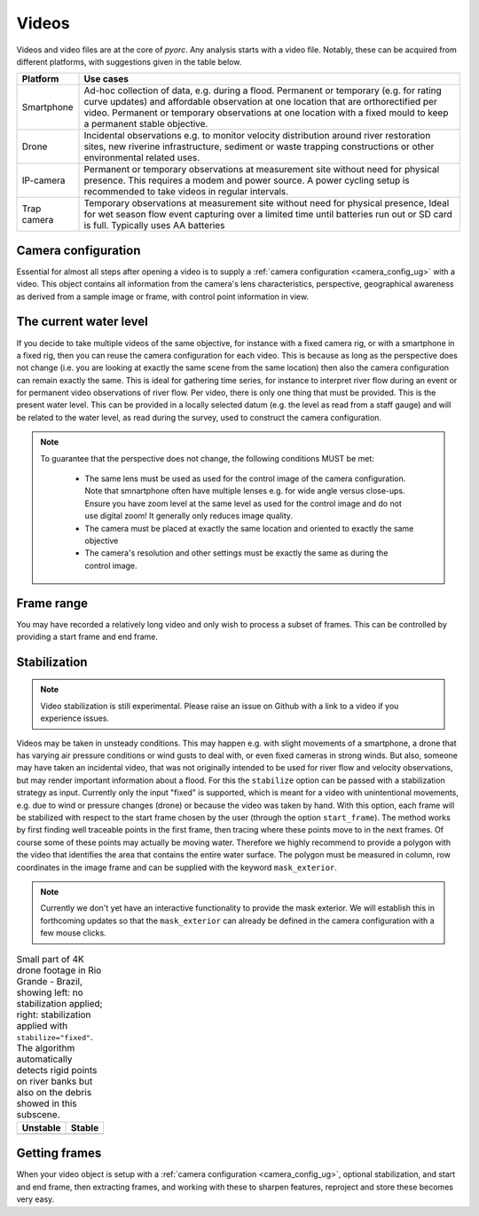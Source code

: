 .. _video_ug:

Videos
======

Videos and video files are at the core of *pyorc*. Any analysis starts with a video file. Notably, these can be acquired
from different platforms, with suggestions given in the table below.


+----------------------------------+-----------------------------------------------------------------------------------+
| Platform                         | Use cases                                                                         |
+==================================+===================================================================================+
| Smartphone                       | Ad-hoc collection of data, e.g. during a flood.                                   |
|                                  | Permanent or temporary (e.g. for rating curve updates) and affordable observation |
|                                  | at one location that are orthorectified per video.                                |
|                                  | Permanent or temporary observations at one location with a fixed mould to         |
|                                  | keep a permanent stable objective.                                                |
+----------------------------------+-----------------------------------------------------------------------------------+
| Drone                            | Incidental observations e.g. to monitor velocity distribution around river        |
|                                  | restoration sites, new riverine infrastructure, sediment or waste trapping        |
|                                  | constructions or other environmental related uses.                                |
+----------------------------------+-----------------------------------------------------------------------------------+
| IP-camera                        | Permanent or temporary observations at measurement site without need for physical |
|                                  | presence. This requires a modem and power source. A power cycling setup is        |
|                                  | recommended to take videos in regular intervals.                                  |
+----------------------------------+-----------------------------------------------------------------------------------+
| Trap camera                      | Temporary observations at measurement site without need for physical presence,    |
|                                  | Ideal for wet season flow event capturing over a limited time until batteries     |
|                                  | run out or SD card is full. Typically uses AA batteries                           |
+----------------------------------+-----------------------------------------------------------------------------------+

.. tab-set::

    .. tab-item:: Command-line

        Whether you are setting up a camera configuration or processing a video into velocity products,
        a video must always be supplied using the option argument ``-V``. Within your
        recipe you can define several inputs to define further what should be done with the video. The example below
        demonstrates all inputs that currently can be supplied. The inputs define the start and end frame
        (``start_frame`` and ``end_frame``), the actual water level (``h_a``) in meters during the video, which will
        be compared against the water level taken with the video used for camera calibration. Finally you may supply
        ``stabilize`` without any further arguments to stabilize the video in case it has some movements.

        .. code-block:: yaml

            video:
              start_frame: 150
              end_frame: 250
              h_a: 92.23
              stabilize:

    .. tab-item:: API

        *pyorc* therefore uses a so-called ``Video`` object to interrogate a video file, add understanding of video's
        perspective (using a ``CameraConfig`` object and the water level during which the video was taken)
        and define which frame range you wish to use to perform analysis on.

        Therefore you can pass a number of properties to a ``Video`` object so as to be able to work with it in *pyorc*.
        Please read the API section on the ``Video`` object to get details on how to create such a ``Video`` object. Some
        important properties are described below:

Camera configuration
--------------------

Essential for almost all steps after opening a video is to supply a :ref:`camera configuration <camera_config_ug>` with a video. This object contains
all information from the camera's lens characteristics, perspective, geographical awareness as derived from a sample
image or frame, with control point information in view.

.. tab-set::

    .. tab-item:: Command-line

        When processing for velocimetry, a camera configuration must be supplied through the
        option ``-c``, followed by the path to the file containing the camera configuration.

    .. tab-item:: API

        As soon as you wish to work with the frames in the video
        (e.g. by calling the method ``get_frames``) you MUST specify a camera configuration. This is done through the
        argument ``camera_config`` with which you can either supply the path to a camera configuration file, stored
        on your disk, or an already loaded camera configuration. You may load a camera configuration in memory
        with the helper function ``pyorc.load_camera_config``. You can find more information on camera configurations,
        how to set these up in the :ref:`camera_config_ug` section.

The current water level
-----------------------
If you decide to take multiple videos of the same objective, for instance with a fixed camera rig, or with a smartphone
in a fixed rig, then you can reuse the camera configuration for each video. This is because as long as the perspective does
not change (i.e. you are looking at exactly the same scene from the same location) then also the camera configuration
can remain exactly the same. This is ideal for gathering time series, for instance to interpret river flow during an
event or for permanent video observations of river flow. Per video, there is only one thing that must be provided. This
is the present water level. This can be provided in a locally selected datum (e.g. the level as read from a staff gauge)
and will be related to the water level, as read during the survey, used to construct the camera configuration.

.. tab-set::

    .. tab-item:: Command-line

        You can supply the "current" water level by providing a water level in the recipe as follows. If you do not
        supply it, ``pyorc`` will assume the water level is the same as in the control video. The example below will
        process a video with a water level reading of 92.23 meters.

        .. code-block:: yaml

            video:
              h_a: 92.23

    .. tab-item:: API

        The "current" water level (i.e. commensurate with the situation in the video you are currently processing) can
        be set by passing the argument ``h_a`` upon creating a ``Video`` object, e.g.

        .. code-block:: python

            import pyorc
            video_file = "../examples/ngwerere/ngwerere_20191103.mp4"
            video = pyorc.Video(video_file, camera_config=cam_conf_file, h_a=92.23)

.. note::

   To guarantee that the perspective does not change, the following conditions MUST be met:

       * The same lens must be used as used for the control image of the camera configuration. Note that smnartphone often
         have multiple lenses e.g. for wide angle versus close-ups. Ensure you have zoom level at the same level as used
         for the control image and do not use digital zoom! It generally only reduces image quality.
       * The camera must be placed at exactly the same location and oriented to exactly the same objective
       * The camera's resolution and other settings must be exactly the same as during the control image.

Frame range
-----------
You may have recorded a relatively long video and only wish to process a subset of frames. This can be controlled by
providing a start frame and end frame.

.. tab-set::

    .. tab-item:: Command-line

        You may select a start and end frame in the recipe by providing ``start_frame`` and ``end_frame`` in the video
        section. The example below will process from frame 150 until frame 250.

        .. code-block:: yaml

            video:
              start_frame: 150
              end_frame: 250
              h_a: 92.23

    .. tab-item:: API

        Start and end frames can be provided with the ``start_frame`` and ``end_frame`` arguments.
        If you set this to an integer larger than 0 and smaller than the maximum frames available, then only the frames
        in between will be processed.


Stabilization
-------------
.. note::

    Video stabilization is still experimental. Please raise an issue on Github with a link to a video if you experience
    issues.

Videos may be taken in unsteady conditions. This may happen e.g. with slight movements of a smartphone, a
drone that has varying air pressure conditions or wind gusts to deal with, or even fixed cameras in strong winds. But
also, someone may have taken an incidental video, that was not originally intended to be used for river flow and velocity
observations, but may render important information about a flood. For this the ``stabilize`` option can be passed with
a stabilization strategy as input. Currently only the input "fixed" is supported, which is meant for a video with
unintentional movements, e.g. due to wind or pressure changes (drone) or because the video was taken by hand.
With this option, each frame will be stabilized with respect to the start frame chosen by the user
(through the option ``start_frame``). The method works by first finding well traceable points in the first frame,
then tracing where these points move to in the next frames. Of course some of these points may actually be moving water.
Therefore we highly recommend to provide a polygon with the video that identifies the area that contains the entire water
surface. The polygon must be measured in column, row coordinates in the image frame and can be supplied with the
keyword ``mask_exterior``.

.. note::

    Currently we don't yet have an interactive functionality to provide the mask exterior. We will establish this
    in forthcoming updates so that the ``mask_exterior`` can already be defined in the camera configuration with
    a few mouse clicks.

.. table:: Small part of 4K drone footage in Rio Grande - Brazil, showing left: no stabilization applied; right:
           stabilization applied with ``stabilize="fixed"``. The algorithm automatically detects rigid points on river
           banks but also on the debris showed in this subscene.

    +-----------------------------------------------------------+----------------------------------------------------------+
    | Unstable                                                  + Stable                                                   |
    +===========================================================+==========================================================+
    | |videounstab|                                             | |videostab|                                              |
    +-----------------------------------------------------------+----------------------------------------------------------+

.. tab-set::

    .. tab-item:: Command-line

        Add the ``stabilize`` option in the recipe with the name of the stabilization strategy as argument. Below, a
        full example is provided including a set of coordinates that bounds the water surface. These are provides as
        [column, row] pairs under the ``mask_exterior`` option.

        .. code-block:: yaml

            video:
              start_frame: 150
              end_frame: 250
              h_a: 92.23
              stabilize: fixed
              mask_exterior: [[816, 2160], [744, 0], [3287, 0], [3374, 2160]]



    .. tab-item:: API

        A working example to obtain a stabilized video from our example section is provided below.

        .. code::

            import pyorc

            # set a video filename below, change to your own local file location
            video_file = "examples/ngwerere/ngwerere_20191103.mp4"
            # point to a file containing the camera configuration
            cam_config = pyorc.load_camera_config("examples/ngwerere/ngwerere.json")
            video = pyorc.Video(
                video_file,
                camera_config=cam_config,
                start_frame=0,
                end_frame=125,
                stabilize="fixed",
                mask_exterior=[[150, 0], [500, 1080], [1750, 1080], [900, 0]]
            )
            video

        If you wish to plot which points were found in the stabilization process, then you can use the method ``video.plot_rigid_pts``.
        This makes a scatter plot of the found assumed rigid points on the image frame. Of course it is adviced to also plot
        the first image frame on the axes, so that you understand where these points are in the objective. This can be done for example
        as follows:

        .. code::

            import matplotlib.pyplot as plt
            img = video.get_frame(0, method="rgb")
            ax = plt.axes()
            ax.imshow(img)
            video.plot_rigid_pts(ax=ax)


        .. note::

            If you choose to only treat a very short part of a video such as only one second, then it may be difficult for the
            stabilizing functions to distinguish rigid points from non-rigid. In this case we recommend to set ``start_frame``
            and ``end_frame`` to cover a larger time span, and then make a sub-selection after having retrieved the frames
            from the video. This will not be significantly slower, because *pyorc* utilizes a lazy programming approach and
            will then only load and process the frames you select afterwards.

            .. code-block:: python

                # start with a large frame set for detecting rigid points
                video = pyorc.Video(fn, start_frame=0., end_frame=200)
                # get your frames, and only the first 30
                da_frames = video.get_frames()[0:30]
                # do the rest of your work

.. |videostab| image:: ../../_images/video_stable.gif
   :scale: 80%
   :align: middle

.. |videounstab| image:: ../../_images/video_unstable.gif
   :scale: 80%
   :align: middle


Getting frames
--------------

When your video object is setup with a :ref:`camera configuration <camera_config_ug>`, optional stabilization,
and start and end frame, then extracting frames, and working with these to sharpen features, reproject and store these
becomes very easy.

.. tab-set::

    .. tab-item:: Command-line

        Frames will be extracted automatically when a ``frames`` section is available in the recipe. More on the use of
        frames can be found in :ref:`frames section <frames_ug>`

    .. tab-item:: API

        To extract all frames, you only need to call ``video.get_frames()``. This will five you grayscale
        frames, in a ``xr.DataArray`` object. The structure of this object follows a specific data model for frames, and
        therefore, methods that work on sets of frames can be applied, as described in the next section on :ref:`frames`.

